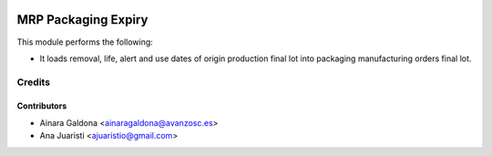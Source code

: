 .. image:: https://img.shields.io/badge/licence-AGPL--3-blue.svg
   :target: http://www.gnu.org/licenses/agpl-3.0-standalone.html
   :alt: License: AGPL-3

====================
MRP Packaging Expiry
====================
This module performs the following:

* It loads removal, life, alert and use dates of origin production
  final lot into packaging manufacturing orders final lot.

Credits
=======

Contributors
------------
* Ainara Galdona <ainaragaldona@avanzosc.es>
* Ana Juaristi <ajuaristio@gmail.com>
